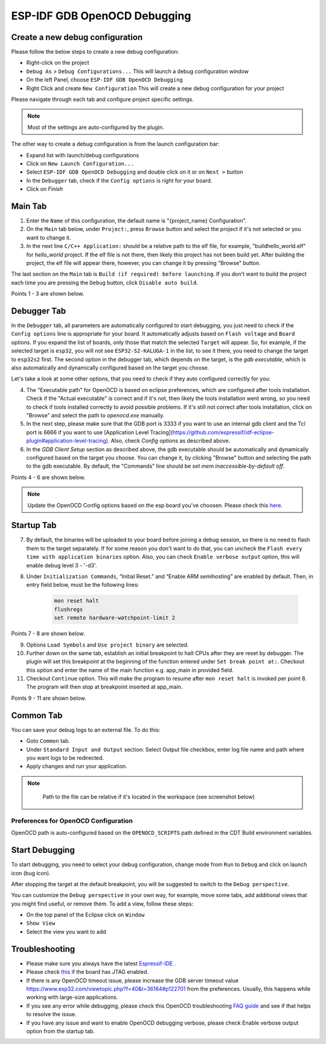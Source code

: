 .. _OpenOCDDebugging:

ESP-IDF GDB OpenOCD Debugging
=============================


Create a new debug configuration
---------------------------------
Please follow the below steps to create a new debug configuration:

* Right-click on the project
* ``Debug As`` > ``Debug Configurations...`` This will launch a debug configuration window
* On the left Panel, choose ``ESP-IDF GDB OpenOCD Debugging``
* Right Click and create ``New Configuration`` This will create a new debug configuration for your project

Please navigate through each tab and configure project specific settings. 

.. note::  
    Most of the settings are auto-configured by the plugin.

.. image:: ../../media/OpenOCDDebug_4.png

The other way to create a debug configuration is from the launch configuration bar:

* Expand list with launch/debug configurations 
* Click on ``New Launch Configuration...``
* Select ``ESP-IDF GDB OpenOCD Debugging`` and double click on it or on ``Next >`` button
* In the ``Debugger`` tab, check if the ``Config options`` is right for your board.
* Click on `Finish` 

.. image:: ../../media/OpenOCDDebug_9.png

Main Tab 
--------
1. Enter the ``Name`` of this configuration, the default name is "{project_name} Configuration".
2. On the ``Main`` tab below, under ``Project:``, press ``Browse`` button and select the project if it's not selected or you want to change it.
3. In the next line ``C/C++ Application:`` should be a relative path to the elf file, for example, "build\hello_world.elf" for `hello_world` project. If the elf file is not there, then likely this project has not been build yet. After building the project, the elf file will appear there, however, you can change it by pressing "Browse" button.

The last section on the ``Main`` tab is ``Build (if required) before launching``. If you don't want to build the project each time you are pressing the ``Debug`` button, click ``Disable auto build``.

Points 1 - 3 are shown below.

.. image:: ../../media/OpenOCDDebug_5.png

Debugger Tab
------------
In the ``Debugger`` tab, all parameters are automatically configured to start debugging, you just need to check if the ``Config options`` line is appropriate for your board. It automatically adjusts based on ``Flash voltage`` and ``Board`` options. If you expand the list of boards, only those that match the selected ``Target`` will appear. So, for example, if the selected target is ``esp32``, you will not see ``ESP32-S2-KALUGA-1`` in the list, to see it there, you need to change the target to ``esp32s2`` first. The second option in the debugger tab, which depends on the target, is the `gdb executable`, which is also automatically and dynamically configured based on the target you choose.

Let's take a look at some other options, that you need to check if they auto configured correctly for you:

4. The "Executable path" for OpenOCD is based on eclipse preferences, which are configured after tools installation. Check if the "Actual executable" is correct and if it's not, then likely the tools installation went wrong, so you need to check if tools installed correctly to avoid possible problems. If it's still not correct after tools installation, click on "Browse" and select the path to `openocd.exe` manually.
5. In the next step, please make sure that the GDB port is 3333 if you want to use an internal gdb client and the Tcl port is 6666 if you want to use [Application Level Tracing](https://github.com/espressif/idf-eclipse-plugin#application-level-tracing). Also, check `Config options` as described above.
6. In the `GDB Client Setup` section as described above, the gdb executable should be automatically and dynamically configured based on the target you choose. You can change it, by clicking "Browse" button and selecting the path to the gdb executable. By default, the "Commands" line should be `set mem inaccessible-by-default off`.

Points 4 - 6 are shown below.

.. image:: ../../media/OpenOCDDebug_6.png

.. note::  
    Update the OpenOCD Config options based on the esp board you've choosen. Please check this `here <https://docs.espressif.com/projects/esp-idf/en/latest/esp32/api-guides/jtag-debugging/tips-and-quirks.html#id1>`_.

Startup Tab
-----------
7. By default, the binaries will be uploaded to your board before joining a debug session, so there is no need to flash them to the target separately. If for some reason you don't want to do that, you can uncheck the ``Flash every time with application binaries`` option. Also, you can check ``Enable verbose output`` option, this will enable debug level 3 - '-d3'.
8. Under ``Initialization Commands``,  “Initial Reset.” and “Enable ARM semihosting” are enabled by default. Then, in entry field below,  must be the following lines:

        .. code-block:: text

            mon reset halt
            flushregs
            set remote hardware-watchpoint-limit 2

Points 7 - 8 are shown below.

.. image:: ../../media/OpenOCDDebug_7.png

9. Options ``Load Symbols`` and ``Use project binary`` are selected.
10. Further down on the same tab, establish an initial breakpoint to halt CPUs after they are reset by debugger. The plugin will set this breakpoint at the beginning of the function entered under ``Set break point at:``. Checkout this option and enter the name of the main function e.g. app_main in provided field.
11. Checkout ``Continue`` option. This will make the program to resume after ``mon reset halt`` is invoked per point 8. The program will then stop at breakpoint inserted at app_main.

Points 9 - 11 are shown below.

.. image:: ../../media/OpenOCDDebug_8.png

Common Tab
----------
You can save your debug logs to an external file. To do this:

* Goto ``Common`` tab.
* Under ``Standard Input and Output`` section: Select Output file checkbox, enter log file name and path where you want logs to be redirected.
* Apply changes and run your application.

.. note::   
    Path to the file can be relative if it's located in the workspace (see screenshot below)

 .. image:: ../../media/OpenOCDDebug_13.png

Preferences for OpenOCD Configuration
~~~~~~~~~~~~~~~~~~~~~~~~~~~~~~~~~~~~~
OpenOCD path is auto-configured based on the ``OPENOCD_SCRIPTS`` path defined in the CDT Build environment variables.

.. image:: ../../media/OpenOCDDebug_2.png

Start Debugging
---------------
To start debugging, you need to select your debug configuration, change mode from ``Run`` to ``Debug`` and click on launch icon (bug icon).

.. image:: ../../media/OpenOCDDebug_10.png

After stopping the target at the default breakpoint, you will be suggested to switch to the ``Debug perspective``.

.. image:: ../../media/OpenOCDDebug_11.png

You can customize the ``Debug perspective`` in your own way, for example, move some tabs, add additional views that you might find useful, or remove them. To add a view, follow these steps:

* On the top panel of the Eclipse click on ``Window``
* ``Show View``
* Select the view you want to add

.. image:: ../../media/OpenOCDDebug_12.png

Troubleshooting
---------------
* Please make sure you always have the latest `Espressif-IDE <https://github.com/espressif/idf-eclipse-plugin/releases/>`_ .
* Please check `this <https://docs.espressif.com/projects/esp-idf/en/latest/esp32/api-guides/jtag-debugging/index.html#selecting-jtag-adapter>`_ if the board has JTAG enabled.
* If there is any OpenOCD timeout issue, please increase the GDB server timeout value `<https://www.esp32.com/viewtopic.php?f=40&t=36164#p122701>`_ from the preferences. Usually, this happens while working with large-size applications.
* If you see any error while debugging, please check this OpenOCD troubleshooting `FAQ guide <https://github.com/espressif/openocd-esp32/wiki/Troubleshooting-FAQ>`_ and see if that helps to resolve the issue.
* If you have any issue and want to enable OpenOCD debugging verbose, please check Enable verbose output option from the startup tab.
